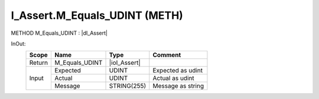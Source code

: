 .. first line of object.rst template
.. first line of pou-object.rst template
.. first line of meth-object.rst template
.. <% set key = ".fld-Assert.I_Assert.M_Equals_UDINT" %>
.. _`.fld-Assert.I_Assert.M_Equals_UDINT`:
.. <% merge "object.Defines" %>
.. <% endmerge  %>


.. _`I_Assert.M_Equals_UDINT`:

I_Assert.M_Equals_UDINT (METH)
------------------------------

METHOD M_Equals_UDINT : |dI_Assert|

.. |dI_Assert| replace:: :ref:`I_Assert<I_Assert>`

.. <% merge "object.Doc" %>

.. todo:: Please add documentation for method: I_Assert.M_Equals_UDINT

.. <% endmerge  %>

.. <% merge "object.iotbl" %>



InOut:
    +--------+----------------+--------------+-------------------+
    | Scope  | Name           | Type         | Comment           |
    +========+================+==============+===================+
    | Return | M_Equals_UDINT | |ioI_Assert| |                   |
    +--------+----------------+--------------+-------------------+
    | Input  | Expected       | UDINT        | Expected as udint |
    +        +----------------+--------------+-------------------+
    |        | Actual         | UDINT        | Actual as udint   |
    +        +----------------+--------------+-------------------+
    |        | Message        | STRING(255)  | Message as string |
    +--------+----------------+--------------+-------------------+

.. |ioI_Assert| replace:: :ref:`I_Assert<I_Assert>`


.. <% endmerge  %>

.. last line of meth-object.rst template
.. last line of pou-object.rst template
.. last line of object.rst template



